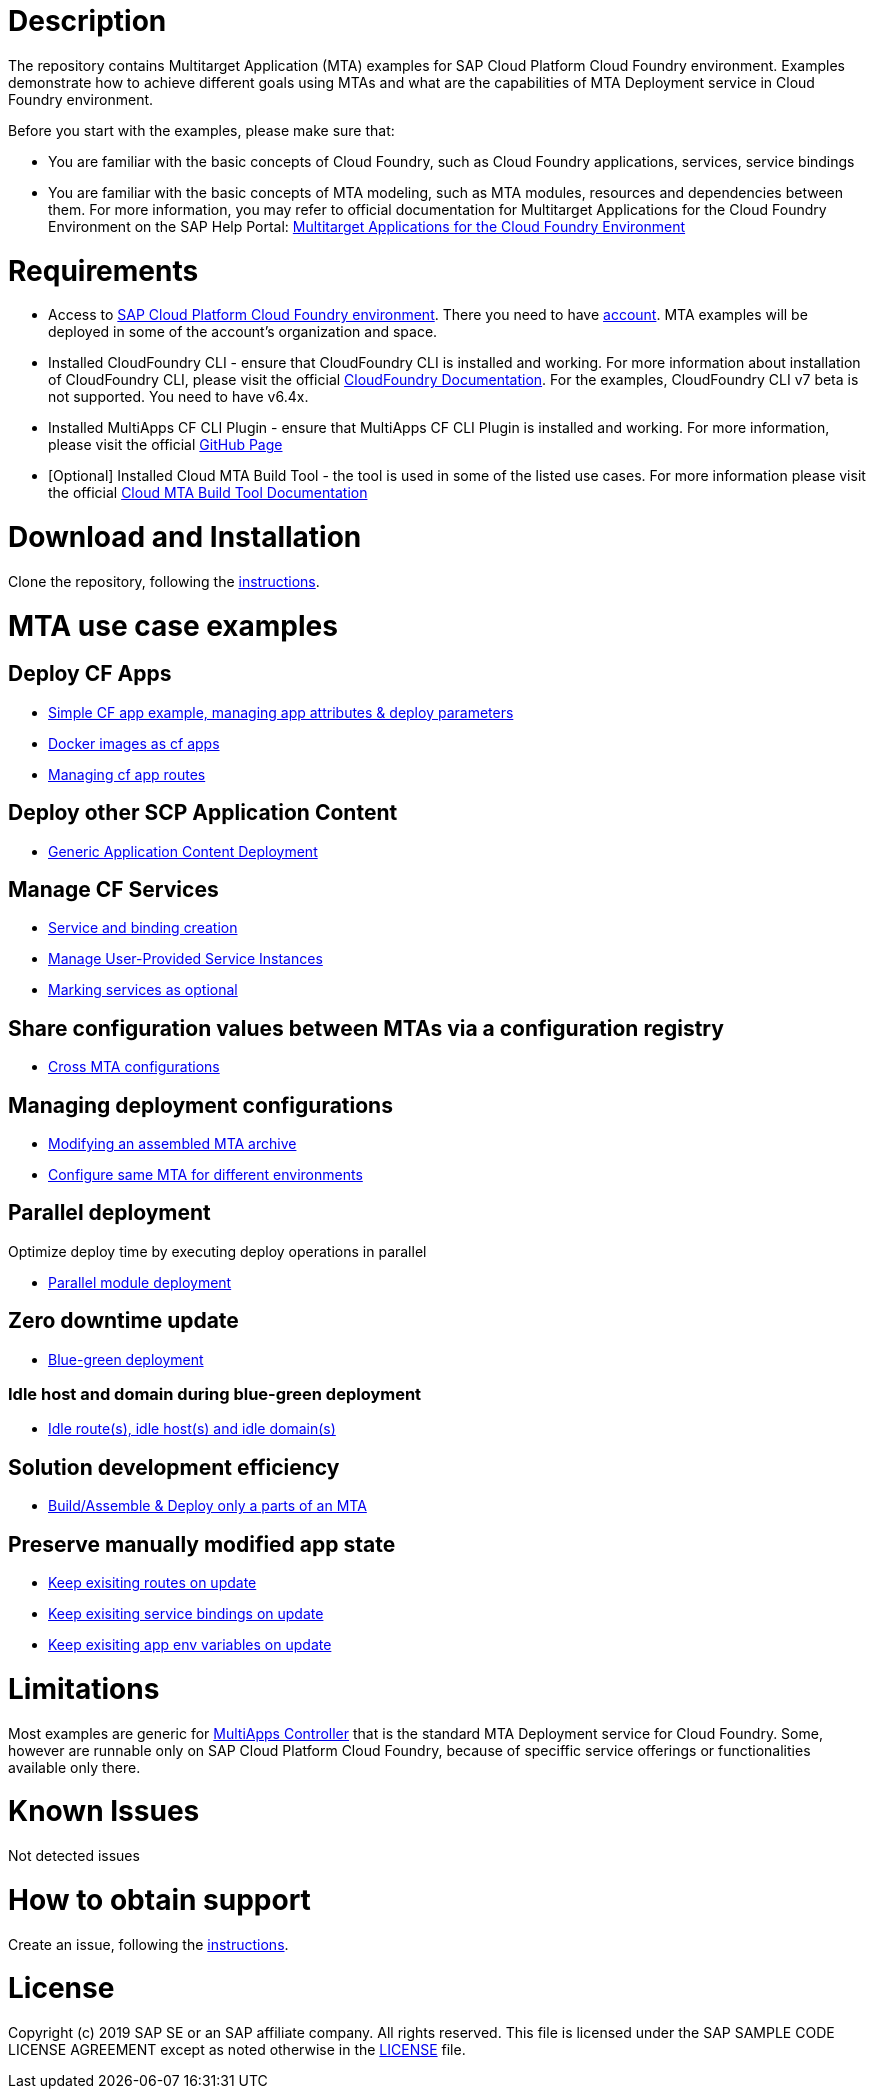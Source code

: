 # Description

The repository contains Multitarget Application (MTA) examples for SAP Cloud Platform Cloud Foundry environment. Examples demonstrate how to achieve different goals using MTAs and what are the capabilities of MTA Deployment service in Cloud Foundry environment.

Before you start with the examples, please make sure that:

* You are familiar with the basic concepts of Cloud Foundry, such as Cloud Foundry applications, services, service bindings
* You are familiar with the basic concepts of MTA modeling, such as MTA modules, resources and dependencies between them. For more information, you may refer to official documentation for Multitarget Applications for the Cloud Foundry Environment on the SAP Help Portal: link:https://help.sap.com/viewer/65de2977205c403bbc107264b8eccf4b/Cloud/en-US/d04fc0e2ad894545aebfd7126384307c.html[Multitarget Applications for the Cloud Foundry Environment]

# Requirements

* Access to link:https://cloudplatform.sap.com/enterprise-paas/cloudfoundry.html[SAP Cloud Platform Cloud Foundry environment]. There you need to have link:https://help.sap.com/viewer/65de2977205c403bbc107264b8eccf4b/Cloud/en-US/b328cc89ea14484d9655b8cfb8efb508.html[account]. MTA examples will be deployed in some of the account's organization and space.
* Installed CloudFoundry CLI - ensure that CloudFoundry CLI is installed and working. For more information about installation of CloudFoundry CLI, please visit the official link:https://docs.cloudfoundry.org/cf-cli/install-go-cli.html[CloudFoundry Documentation]. For the examples, CloudFoundry CLI  v7 beta is not supported. You need to have v6.4x.
* Installed MultiApps CF CLI Plugin - ensure that MultiApps CF CLI Plugin is installed and working. For more information, please visit the official link:https://github.com/cloudfoundry-incubator/multiapps-cli-plugin#download-and-installation[GitHub Page]
* [Optional] Installed Cloud MTA Build Tool - the tool is used in some of the listed use cases. For more information please visit the official link:https://sap.github.io/cloud-mta-build-tool/[Cloud MTA Build Tool Documentation]

# Download and Installation

Clone the repository, following the link:https://help.github.com/en/github/creating-cloning-and-archiving-repositories/cloning-a-repository[instructions].

# MTA use case examples 

## Deploy CF Apps
* link:/cf-app[Simple CF app example, managing app attributes & deploy parameters]
* link:/cf-app-docker[Docker images as cf apps]
* link:/app-routes[Managing cf app routes]

## Deploy other SCP Application Content
* link:/content-deployment[Generic Application Content Deployment]

## Manage CF Services
* link:/create-managed-services[Service and binding creation]
* link:/user-provided-service[Manage User-Provided Service Instances]
* link:/optional-services[Marking services as optional]

## Share configuration values between MTAs via a configuration registry
* link:/cross-mta-configurations[Cross MTA configurations]

## Managing deployment configurations
* link:/modify-packaged-mta[Modifying an assembled MTA archive]
* link:/extension-descriptor-different-environments[Configure same MTA for different environments]

## Parallel deployment
Optimize deploy time by executing deploy operations in parallel

* link:/parallel-deployment[Parallel module deployment]

## Zero downtime update
* link:/blue-green-deploy[Blue-green deployment]

### Idle host and domain during blue-green deployment
* link:/idle-parameters[Idle route(s), idle host(s) and idle domain(s)]

## Solution development efficiency
* link:/partial-build-deploy[Build/Assemble & Deploy only a parts of an MTA]

## Preserve manually modified app state
* link:/keep-existing-routes[Keep exisiting routes on update]
* link:/keep-existing-bindings[Keep exisiting service bindings on update]
* link:/keep-existing-env[Keep exisiting app env variables on update]

# Limitations

Most examples are generic for link:https://github.com/cloudfoundry-incubator/multiapps-controller[MultiApps Controller] that is the standard MTA Deployment service for Cloud Foundry. Some, however are runnable only on SAP Cloud Platform Cloud Foundry, because of speciffic service offerings or functionalities available only there.

# Known Issues

Not detected issues

# How to obtain support

Create an issue, following the link:https://help.github.com/en/github/managing-your-work-on-github/creating-an-issue[instructions].

# License

Copyright (c) 2019 SAP SE or an SAP affiliate company. All rights reserved.
This file is licensed under the SAP SAMPLE CODE LICENSE AGREEMENT except as noted otherwise in the link:./LICENSE[LICENSE] file.
